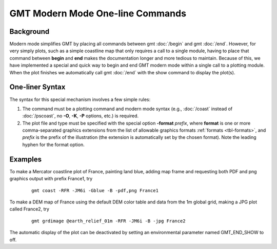 GMT Modern Mode One-line Commands
=================================

Background
----------

Modern mode simplifies GMT by placing all commands between gmt :doc:`/begin` and gmt :doc:`/end`.
However, for very simply plots, such as a simple coastline map that only requires a call to
a single module, having to place that command between **begin** and **end** makes the documentation
longer and more tedious to maintain.  Because of this, we have implemented a special and quick way
to begin and end GMT modern mode within a single call to a plotting module. When the plot finishes
we automatically call gmt :doc:`/end` with the show command to display the plot(s).

One-liner Syntax
----------------

The syntax for this special mechanism involves a few simple rules:

#. The command must be a plotting command and modern mode syntax (e.g., :doc:`/coast` instead
   of :doc:`/pscoast`, no **-O**, **-K**, **-P** options, etc.) is required.
#. The plot file and type must be specified with the special option **-format** *prefix*,
   where **format** is one or more comma-separated graphics extensions from the list of
   allowable graphics formats :ref:`formats <tbl-formats>`, and *prefix* is the prefix of
   the illustration (the extension is automatically set by the chosen format). Note the
   leading hyphen for the format option.

Examples
--------

To make a Mercator coastline plot of France, painting land blue, adding map frame and
requesting both PDF and png graphics output with prefix France1, try

   ::

    gmt coast -RFR -JM6i -Gblue -B -pdf,png France1

To make a DEM map of France using the default DEM color table and data from the 1m global
grid, making a JPG plot called France2, try

   ::

    gmt grdimage @earth_relief_01m -RFR -JM6i -B -jpg France2

The automatic display of the plot can be deactivated by setting an environmental parameter
named GMT_END_SHOW to off.
